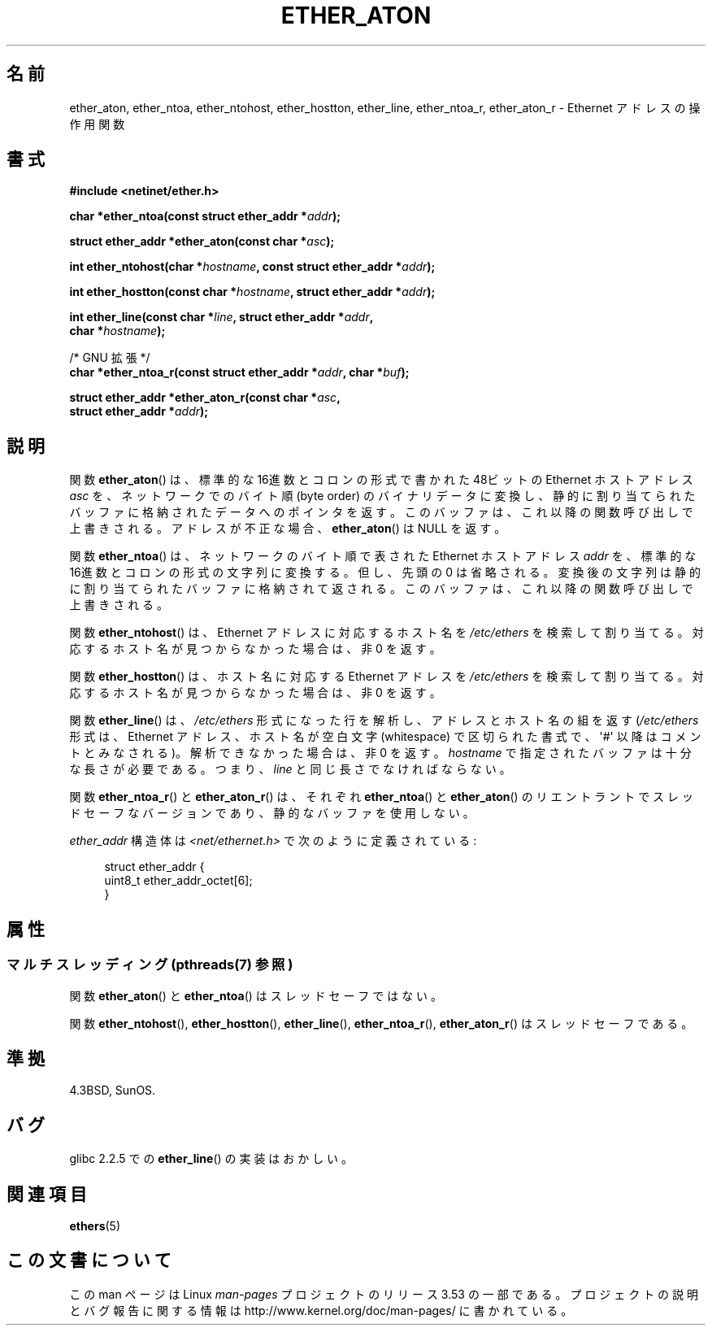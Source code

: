 .\" Copyright 2002 Ian Redfern (redferni@logica.com)
.\"
.\" %%%LICENSE_START(VERBATIM)
.\" Permission is granted to make and distribute verbatim copies of this
.\" manual provided the copyright notice and this permission notice are
.\" preserved on all copies.
.\"
.\" Permission is granted to copy and distribute modified versions of this
.\" manual under the conditions for verbatim copying, provided that the
.\" entire resulting derived work is distributed under the terms of a
.\" permission notice identical to this one.
.\"
.\" Since the Linux kernel and libraries are constantly changing, this
.\" manual page may be incorrect or out-of-date.  The author(s) assume no
.\" responsibility for errors or omissions, or for damages resulting from
.\" the use of the information contained herein.  The author(s) may not
.\" have taken the same level of care in the production of this manual,
.\" which is licensed free of charge, as they might when working
.\" professionally.
.\"
.\" Formatted or processed versions of this manual, if unaccompanied by
.\" the source, must acknowledge the copyright and authors of this work.
.\" %%%LICENSE_END
.\"
.\" References consulted:
.\"     Linux libc source code
.\"     FreeBSD 4.4 man pages
.\"
.\" Minor additions, aeb, 2013-06-21
.\"
.\"*******************************************************************
.\"
.\" This file was generated with po4a. Translate the source file.
.\"
.\"*******************************************************************
.TH ETHER_ATON 3 2013\-07\-04 GNU "Linux Programmer's Manual"
.SH 名前
ether_aton, ether_ntoa, ether_ntohost, ether_hostton, ether_line,
ether_ntoa_r, ether_aton_r \- Ethernet アドレスの操作用関数
.SH 書式
.nf
\fB#include <netinet/ether.h>\fP
.sp
\fBchar *ether_ntoa(const struct ether_addr *\fP\fIaddr\fP\fB);\fP
.sp
\fBstruct ether_addr *ether_aton(const char *\fP\fIasc\fP\fB);\fP
.sp
\fBint ether_ntohost(char *\fP\fIhostname\fP\fB, const struct ether_addr *\fP\fIaddr\fP\fB);\fP
.sp
\fBint ether_hostton(const char *\fP\fIhostname\fP\fB, struct ether_addr *\fP\fIaddr\fP\fB);\fP
.sp
\fBint ether_line(const char *\fP\fIline\fP\fB, struct ether_addr *\fP\fIaddr\fP\fB,\fP
\fB               char *\fP\fIhostname\fP\fB);\fP
.sp
/* GNU 拡張 */
.br
\fBchar *ether_ntoa_r(const struct ether_addr *\fP\fIaddr\fP\fB, char *\fP\fIbuf\fP\fB);\fP
.sp
\fBstruct ether_addr *ether_aton_r(const char *\fP\fIasc\fP\fB,\fP
\fB                                struct ether_addr *\fP\fIaddr\fP\fB);\fP
.fi
.SH 説明
関数 \fBether_aton\fP()  は、標準的な 16進数とコロンの形式で書かれた 48ビットの Ethernet ホストアドレス \fIasc\fP
を、ネットワークでのバイト順 (byte order)  のバイナリデータに変換し、静的に割り当てられたバッファに格納されたデータ
へのポインタを返す。このバッファは、これ以降の関数呼び出しで上書きされる。 アドレスが不正な場合、 \fBether_aton\fP()  は NULL
を返す。
.PP
関数 \fBether_ntoa\fP()  は、ネットワークのバイト順で表された Ethernet ホストアドレス \fIaddr\fP を、標準的な
16進数とコロンの形式の文字列に変換する。 但し、先頭の 0 は省略される。変換後の文字列は静的に割り当てられたバッファ
に格納されて返される。このバッファは、これ以降の関数呼び出しで上書きされる。
.PP
関数 \fBether_ntohost\fP()  は、Ethernet アドレスに対応するホスト名を \fI/etc/ethers\fP
を検索して割り当てる。対応するホスト名が見つからなかった場合は、 非 0 を返す。
.PP
関数 \fBether_hostton\fP()  は、ホスト名に対応する Ethernet アドレスを \fI/etc/ethers\fP
を検索して割り当てる。対応するホスト名が見つからなかった場合は、 非 0 を返す。
.PP
関数 \fBether_line\fP()  は、 \fI/etc/ethers\fP 形式になった行を解析し、 アドレスとホスト名の組を返す
(\fI/etc/ethers\fP 形式は、Ethernet アドレス、ホスト名が空白文字 (whitespace)
で区切られた書式で、\(aq#\(aq 以降はコメントとみなされる)。 解析できなかった場合は、非 0 を返す。 \fIhostname\fP
で指定されたバッファは十分な長さが必要である。つまり、 \fIline\fP と同じ長さでなければならない。
.PP
関数 \fBether_ntoa_r\fP()  と \fBether_aton_r\fP()  は、 それぞれ \fBether_ntoa\fP()  と
\fBether_aton\fP()  の リエントラントでスレッドセーフなバージョンであり、 静的なバッファを使用しない。
.PP
\fIether_addr\fP 構造体は \fI<net/ethernet.h>\fP で次のように定義されている:
.sp
.in +4n
.nf
struct ether_addr {
    uint8_t ether_addr_octet[6];
}
.fi
.in
.SH 属性
.SS "マルチスレッディング (pthreads(7) 参照)"
関数 \fBether_aton\fP() と \fBether_ntoa\fP() はスレッドセーフではない。
.LP
関数 \fBether_ntohost\fP(), \fBether_hostton\fP(), \fBether_line\fP(),
\fBether_ntoa_r\fP(), \fBether_aton_r\fP() はスレッドセーフである。
.SH 準拠
4.3BSD, SunOS.
.SH バグ
glibc 2.2.5 での \fBether_line\fP()  の実装はおかしい。
.SH 関連項目
\fBethers\fP(5)
.SH この文書について
この man ページは Linux \fIman\-pages\fP プロジェクトのリリース 3.53 の一部
である。プロジェクトの説明とバグ報告に関する情報は
http://www.kernel.org/doc/man\-pages/ に書かれている。
